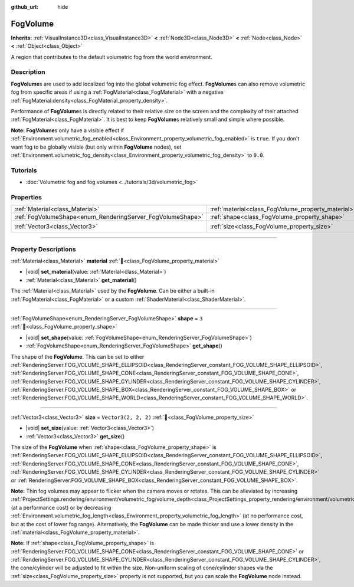 :github_url: hide

.. DO NOT EDIT THIS FILE!!!
.. Generated automatically from Godot engine sources.
.. Generator: https://github.com/godotengine/godot/tree/master/doc/tools/make_rst.py.
.. XML source: https://github.com/godotengine/godot/tree/master/doc/classes/FogVolume.xml.

.. _class_FogVolume:

FogVolume
=========

**Inherits:** :ref:`VisualInstance3D<class_VisualInstance3D>` **<** :ref:`Node3D<class_Node3D>` **<** :ref:`Node<class_Node>` **<** :ref:`Object<class_Object>`

A region that contributes to the default volumetric fog from the world environment.

.. rst-class:: classref-introduction-group

Description
-----------

**FogVolume**\ s are used to add localized fog into the global volumetric fog effect. **FogVolume**\ s can also remove volumetric fog from specific areas if using a :ref:`FogMaterial<class_FogMaterial>` with a negative :ref:`FogMaterial.density<class_FogMaterial_property_density>`.

Performance of **FogVolume**\ s is directly related to their relative size on the screen and the complexity of their attached :ref:`FogMaterial<class_FogMaterial>`. It is best to keep **FogVolume**\ s relatively small and simple where possible.

\ **Note:** **FogVolume**\ s only have a visible effect if :ref:`Environment.volumetric_fog_enabled<class_Environment_property_volumetric_fog_enabled>` is ``true``. If you don't want fog to be globally visible (but only within **FogVolume** nodes), set :ref:`Environment.volumetric_fog_density<class_Environment_property_volumetric_fog_density>` to ``0.0``.

.. rst-class:: classref-introduction-group

Tutorials
---------

- :doc:`Volumetric fog and fog volumes <../tutorials/3d/volumetric_fog>`

.. rst-class:: classref-reftable-group

Properties
----------

.. table::
   :widths: auto

   +------------------------------------------------------------+----------------------------------------------------+----------------------+
   | :ref:`Material<class_Material>`                            | :ref:`material<class_FogVolume_property_material>` |                      |
   +------------------------------------------------------------+----------------------------------------------------+----------------------+
   | :ref:`FogVolumeShape<enum_RenderingServer_FogVolumeShape>` | :ref:`shape<class_FogVolume_property_shape>`       | ``3``                |
   +------------------------------------------------------------+----------------------------------------------------+----------------------+
   | :ref:`Vector3<class_Vector3>`                              | :ref:`size<class_FogVolume_property_size>`         | ``Vector3(2, 2, 2)`` |
   +------------------------------------------------------------+----------------------------------------------------+----------------------+

.. rst-class:: classref-section-separator

----

.. rst-class:: classref-descriptions-group

Property Descriptions
---------------------

.. _class_FogVolume_property_material:

.. rst-class:: classref-property

:ref:`Material<class_Material>` **material** :ref:`🔗<class_FogVolume_property_material>`

.. rst-class:: classref-property-setget

- |void| **set_material**\ (\ value\: :ref:`Material<class_Material>`\ )
- :ref:`Material<class_Material>` **get_material**\ (\ )

The :ref:`Material<class_Material>` used by the **FogVolume**. Can be either a built-in :ref:`FogMaterial<class_FogMaterial>` or a custom :ref:`ShaderMaterial<class_ShaderMaterial>`.

.. rst-class:: classref-item-separator

----

.. _class_FogVolume_property_shape:

.. rst-class:: classref-property

:ref:`FogVolumeShape<enum_RenderingServer_FogVolumeShape>` **shape** = ``3`` :ref:`🔗<class_FogVolume_property_shape>`

.. rst-class:: classref-property-setget

- |void| **set_shape**\ (\ value\: :ref:`FogVolumeShape<enum_RenderingServer_FogVolumeShape>`\ )
- :ref:`FogVolumeShape<enum_RenderingServer_FogVolumeShape>` **get_shape**\ (\ )

The shape of the **FogVolume**. This can be set to either :ref:`RenderingServer.FOG_VOLUME_SHAPE_ELLIPSOID<class_RenderingServer_constant_FOG_VOLUME_SHAPE_ELLIPSOID>`, :ref:`RenderingServer.FOG_VOLUME_SHAPE_CONE<class_RenderingServer_constant_FOG_VOLUME_SHAPE_CONE>`, :ref:`RenderingServer.FOG_VOLUME_SHAPE_CYLINDER<class_RenderingServer_constant_FOG_VOLUME_SHAPE_CYLINDER>`, :ref:`RenderingServer.FOG_VOLUME_SHAPE_BOX<class_RenderingServer_constant_FOG_VOLUME_SHAPE_BOX>` or :ref:`RenderingServer.FOG_VOLUME_SHAPE_WORLD<class_RenderingServer_constant_FOG_VOLUME_SHAPE_WORLD>`.

.. rst-class:: classref-item-separator

----

.. _class_FogVolume_property_size:

.. rst-class:: classref-property

:ref:`Vector3<class_Vector3>` **size** = ``Vector3(2, 2, 2)`` :ref:`🔗<class_FogVolume_property_size>`

.. rst-class:: classref-property-setget

- |void| **set_size**\ (\ value\: :ref:`Vector3<class_Vector3>`\ )
- :ref:`Vector3<class_Vector3>` **get_size**\ (\ )

The size of the **FogVolume** when :ref:`shape<class_FogVolume_property_shape>` is :ref:`RenderingServer.FOG_VOLUME_SHAPE_ELLIPSOID<class_RenderingServer_constant_FOG_VOLUME_SHAPE_ELLIPSOID>`, :ref:`RenderingServer.FOG_VOLUME_SHAPE_CONE<class_RenderingServer_constant_FOG_VOLUME_SHAPE_CONE>`, :ref:`RenderingServer.FOG_VOLUME_SHAPE_CYLINDER<class_RenderingServer_constant_FOG_VOLUME_SHAPE_CYLINDER>` or :ref:`RenderingServer.FOG_VOLUME_SHAPE_BOX<class_RenderingServer_constant_FOG_VOLUME_SHAPE_BOX>`.

\ **Note:** Thin fog volumes may appear to flicker when the camera moves or rotates. This can be alleviated by increasing :ref:`ProjectSettings.rendering/environment/volumetric_fog/volume_depth<class_ProjectSettings_property_rendering/environment/volumetric_fog/volume_depth>` (at a performance cost) or by decreasing :ref:`Environment.volumetric_fog_length<class_Environment_property_volumetric_fog_length>` (at no performance cost, but at the cost of lower fog range). Alternatively, the **FogVolume** can be made thicker and use a lower density in the :ref:`material<class_FogVolume_property_material>`.

\ **Note:** If :ref:`shape<class_FogVolume_property_shape>` is :ref:`RenderingServer.FOG_VOLUME_SHAPE_CONE<class_RenderingServer_constant_FOG_VOLUME_SHAPE_CONE>` or :ref:`RenderingServer.FOG_VOLUME_SHAPE_CYLINDER<class_RenderingServer_constant_FOG_VOLUME_SHAPE_CYLINDER>`, the cone/cylinder will be adjusted to fit within the size. Non-uniform scaling of cone/cylinder shapes via the :ref:`size<class_FogVolume_property_size>` property is not supported, but you can scale the **FogVolume** node instead.

.. |virtual| replace:: :abbr:`virtual (This method should typically be overridden by the user to have any effect.)`
.. |const| replace:: :abbr:`const (This method has no side effects. It doesn't modify any of the instance's member variables.)`
.. |vararg| replace:: :abbr:`vararg (This method accepts any number of arguments after the ones described here.)`
.. |constructor| replace:: :abbr:`constructor (This method is used to construct a type.)`
.. |static| replace:: :abbr:`static (This method doesn't need an instance to be called, so it can be called directly using the class name.)`
.. |operator| replace:: :abbr:`operator (This method describes a valid operator to use with this type as left-hand operand.)`
.. |bitfield| replace:: :abbr:`BitField (This value is an integer composed as a bitmask of the following flags.)`
.. |void| replace:: :abbr:`void (No return value.)`
